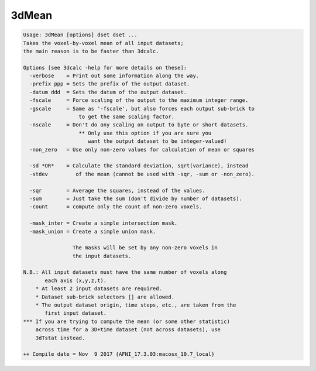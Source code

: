 ******
3dMean
******

.. _3dMean:

.. contents:: 
    :depth: 4 

.. code-block:: none

    Usage: 3dMean [options] dset dset ...
    Takes the voxel-by-voxel mean of all input datasets;
    the main reason is to be faster than 3dcalc.
    
    Options [see 3dcalc -help for more details on these]:
      -verbose    = Print out some information along the way.
      -prefix ppp = Sets the prefix of the output dataset.
      -datum ddd  = Sets the datum of the output dataset.
      -fscale     = Force scaling of the output to the maximum integer range.
      -gscale     = Same as '-fscale', but also forces each output sub-brick to
                      to get the same scaling factor.
      -nscale     = Don't do any scaling on output to byte or short datasets.
                      ** Only use this option if you are sure you
                         want the output dataset to be integer-valued!
      -non_zero   = Use only non-zero values for calculation of mean or squares
    
      -sd *OR*    = Calculate the standard deviation, sqrt(variance), instead
      -stdev         of the mean (cannot be used with -sqr, -sum or -non_zero).
    
      -sqr        = Average the squares, instead of the values.
      -sum        = Just take the sum (don't divide by number of datasets).
      -count      = compute only the count of non-zero voxels.
    
      -mask_inter = Create a simple intersection mask.
      -mask_union = Create a simple union mask.
    
                    The masks will be set by any non-zero voxels in
                    the input datasets.
    
    N.B.: All input datasets must have the same number of voxels along
           each axis (x,y,z,t).
        * At least 2 input datasets are required.
        * Dataset sub-brick selectors [] are allowed.
        * The output dataset origin, time steps, etc., are taken from the
           first input dataset.
    *** If you are trying to compute the mean (or some other statistic)
        across time for a 3D+time dataset (not across datasets), use
        3dTstat instead.
    
    ++ Compile date = Nov  9 2017 {AFNI_17.3.03:macosx_10.7_local}
